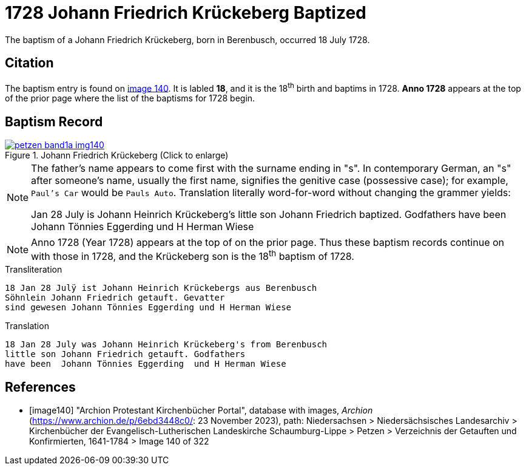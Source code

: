 = 1728 Johann Friedrich Krückeberg Baptized
:page-role: doc-width

The baptism of a Johann Friedrich Krückeberg, born in Berenbusch, occurred 18 July 1728. 

== Citation

The baptism entry is found on <<image140, image 140>>. It is labled **18**, and it is the
18^th^ birth and baptims in 1728. **Anno 1728** appears at the top of the prior
page where the list of the baptisms for 1728 begin.

== Baptism Record

image::petzen-band1a-img140.jpg[title="Johann Friedrich Krückeberg (Click to enlarge)",link=self]


[NOTE]
====
The father's name appears to come first with the surname ending in "s". In contemporary German, an "s"
after someone's name, usually the first name, signifies the genitive case (possessive case); for example,
`Paul's Car` would be `Pauls Auto`. Translation literally word-for-word without changing the grammer
yields:

Jan 28 July is Johann Heinrich Krückeberg's
little son Johann Friedrich baptized. Godfathers
have been Johann Tönnies Eggerding und H Herman Wiese
====

NOTE: Anno 1728 (Year 1728) appears at the top of on the prior page. Thus these baptism
records continue on with those in 1728, and the Krückeberg son is the 18^th^ baptism of
1728. 

.Transliteration 
....
18 Jan 28 Julÿ ist Johann Heinrich Krückebergs aus Berenbusch
Söhnlein Johann Friedrich getauft. Gevatter
sind gewesen Johann Tönnies Eggerding und H Herman Wiese
....

.Translation
....
18 Jan 28 July was Johann Heinrich Krückeberg's from Berenbusch
little son Johann Friedrich getauft. Godfathers
have been  Johann Tönnies Eggerding  und H Herman Wiese
....


[bibliography]
== References

* [[[image140]]] "Archion Protestant Kirchenbücher Portal", database with images, _Archion_ (https://www.archion.de/p/6ebd3448c0/: 23 November 2023), path: Niedersachsen > Niedersächsisches Landesarchiv > Kirchenbücher der Evangelisch-Lutherischen Landeskirche Schaumburg-Lippe > Petzen > Verzeichnis der Getauften und Konfirmierten, 1641-1784
> Image 140 of 322

